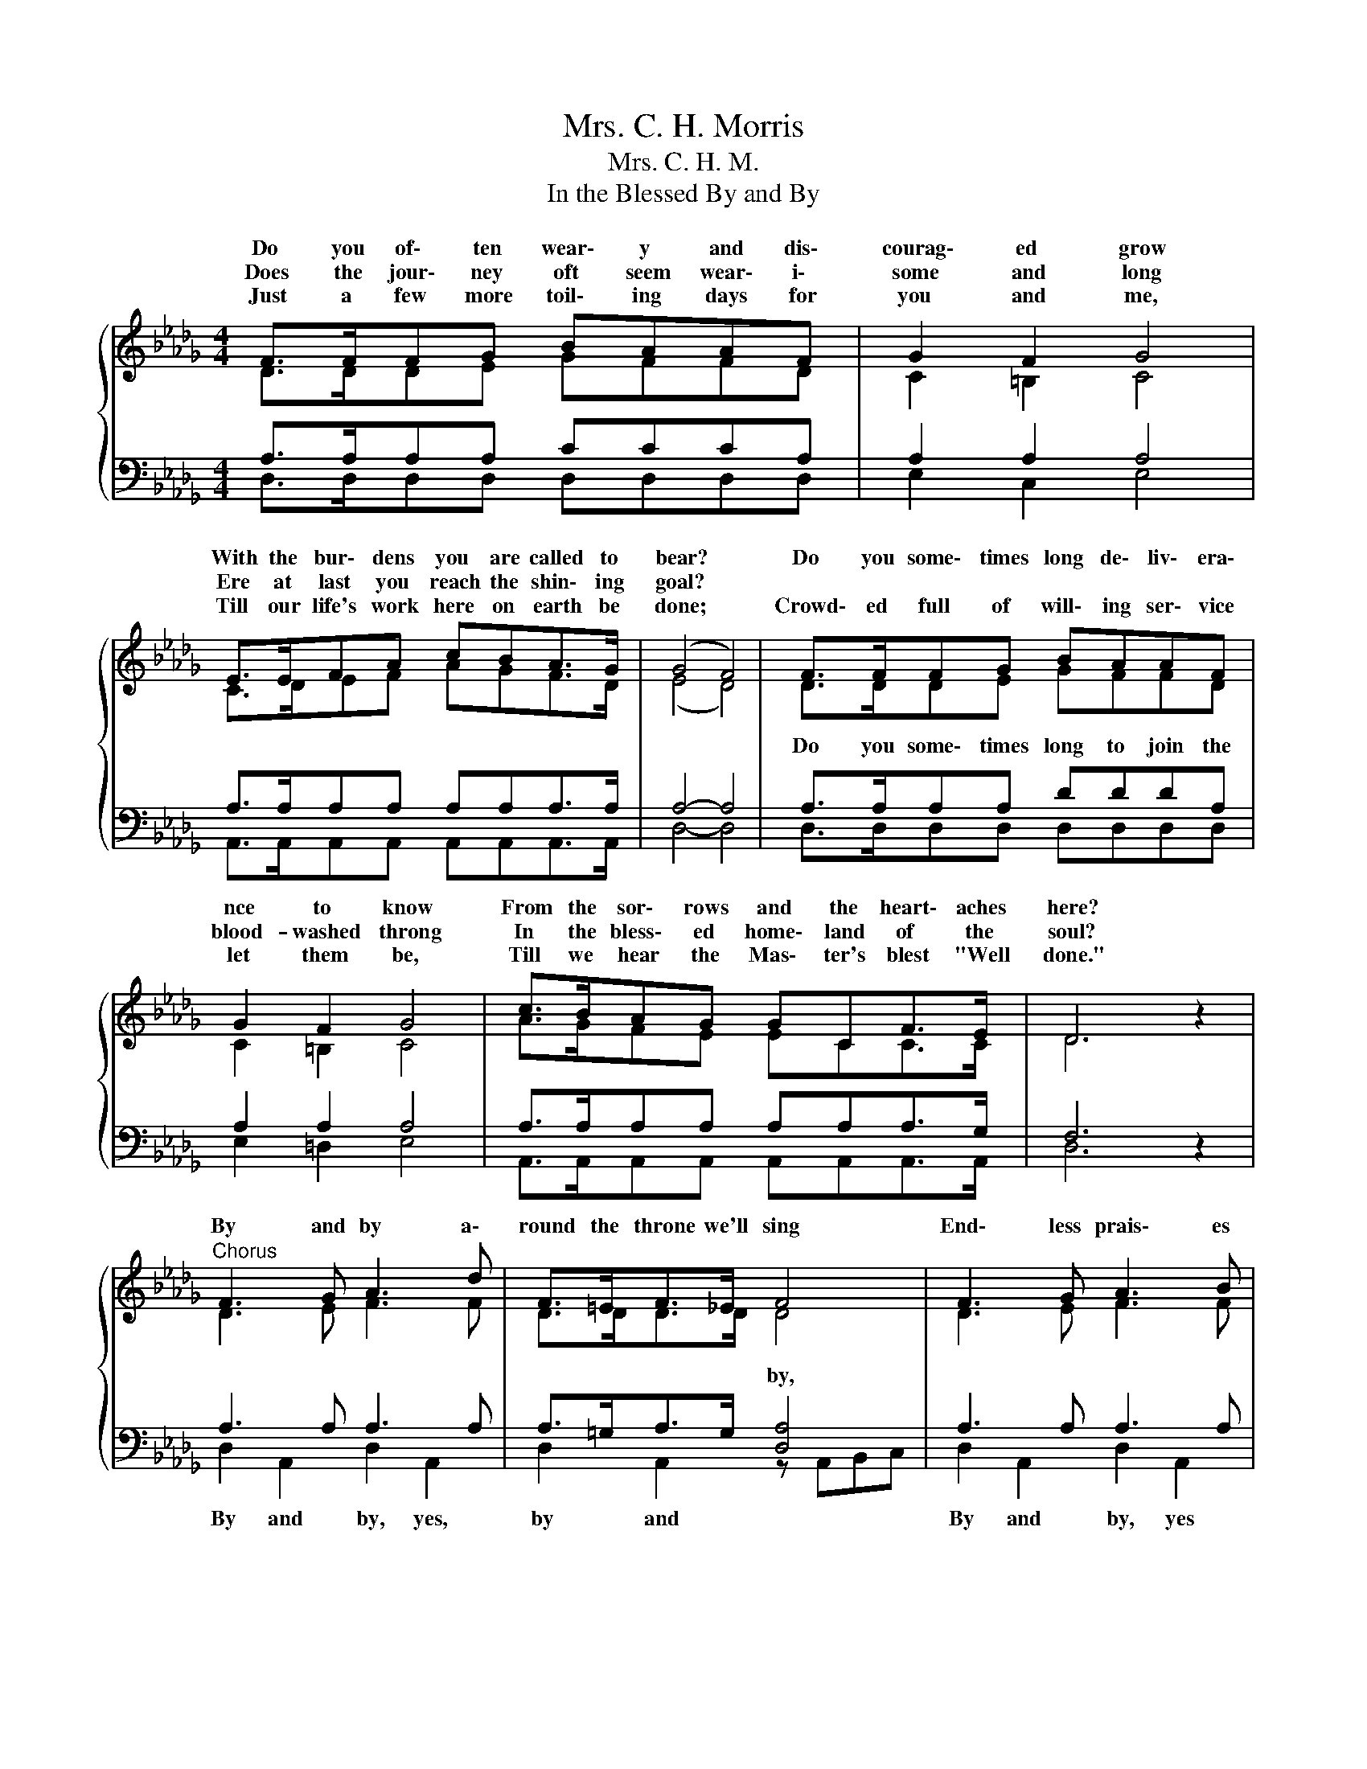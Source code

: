 X:1
T:Mrs. C. H. Morris
T:Mrs. C. H. M.
T:In the Blessed By and By
%%score { ( 1 2 ) | ( 3 4 ) }
L:1/8
M:4/4
K:Db
V:1 treble 
V:2 treble 
V:3 bass 
V:4 bass 
V:1
{/x} F>FFG BAAF | G2 F2 G4 | E>EFA cBA>G | (G4 F4) | F>FFG BAAF | G2 F2 G4 | c>BAG GCF>E | D6 z2 | %8
w: Do you of\- ten wear\- y and dis\-|courag\- ed grow|With the bur\- dens you are called to|bear? *|Do you some\- times long de\- liv\- era\-|nce to know|From the sor\- rows and the heart\- aches|here?|
w: Does the jour\- ney oft seem wear\- i\-|some and long|Ere at last you reach the shin\- ing|goal? *||blood- washed throng|In the bless\- ed home\- land of the|soul?|
w: Just a few more toil\- ing days for|you and me,|Till our life's work here on earth be|done; *|Crowd\- ed full of will\- ing ser\- vice|let them be,|Till we hear the Mas\- ter's blest "Well|done."|
"^Chorus" F3 G A3 d | F>=EF>_E F4 | F3 G A3 B | G>FG>F G4 | e>dcB A2 G2 | F>GAd d2 B2 | %14
w: By and by a\-|round the throne we'll sing|End\- less prais\- es|to our Lord and King,|Who in mer\- cy sought us,|And thro' grace has bro't us|
w: ||||||
w: ||||||
 AAdd d2 c2 | d6 z2 |] %16
w: To our Fath\- er's home on|high.|
w: ||
w: ||
V:2
 D>DDE GFFD | C2 =B,2 C4 | C>DEF AGF>D | (E4 D4) | D>DDE GFFD | C2 =B,2 C4 | A>GFE ECC>C | D6 z2 | %8
w: ||||||||
w: ||||Do you some\- times long to join the||||
 D3 E F3 F | D>DD>D D4 | D3 E F3 F | C>=B,C>B, C4 | c>BAG F2 E2 | D>EFF G2 G2 | FFFF =G2 _G2 | %15
w: |||||||
w: |||||||
 F6 z2 |] %16
w: |
w: |
V:3
 A,>A,A,A, CCCA, | A,2 A,2 A,4 | A,>A,A,A, A,A,A,>A, | A,4- A,4 | A,>A,A,A, DDDA, | A,2 A,2 A,4 | %6
w: ||||||
 A,>A,A,A, A,A,A,>G, | F,6 z2 | A,3 A, A,3 A, | A,>=G,A,>G, [D,A,]4 | A,3 A, A,3 A, | %11
w: |||* * * * by,||
 A,>A,A,>A, [E,A,]4 | A,>A,A,A, A,2 A,2 | A,>A,D=B, _B,2 D2 | DDA,A, B,2 A,2 | A,6 z2 |] %16
w: * * * * by,|||||
V:4
 D,>D,D,D, D,D,D,D, | E,2 C,2 E,4 | A,,>A,,A,,A,, A,,A,,A,,>A,, | D,4- D,4 | D,>D,D,D, D,D,D,D, | %5
w: |||||
 E,2 =D,2 E,4 | A,,>A,,A,,A,, A,,A,,A,,>A,, | D,6 z2 | D,2 A,,2 D,2 A,,2 | D,2 A,,2 z A,,B,,C, | %10
w: |||By and by, yes,|by and * * *|
 D,2 A,,2 D,2 A,,2 | E,2 A,,2 z A,,C,E, | A,,>A,,A,,A,, A,,2 A,,2 | D,>D,D,D, G,2 G,2 | %14
w: By and by, yes|by and * * *|||
 A,A,A,A, E,2 A,,2 | D,6 z2 |] %16
w: ||

